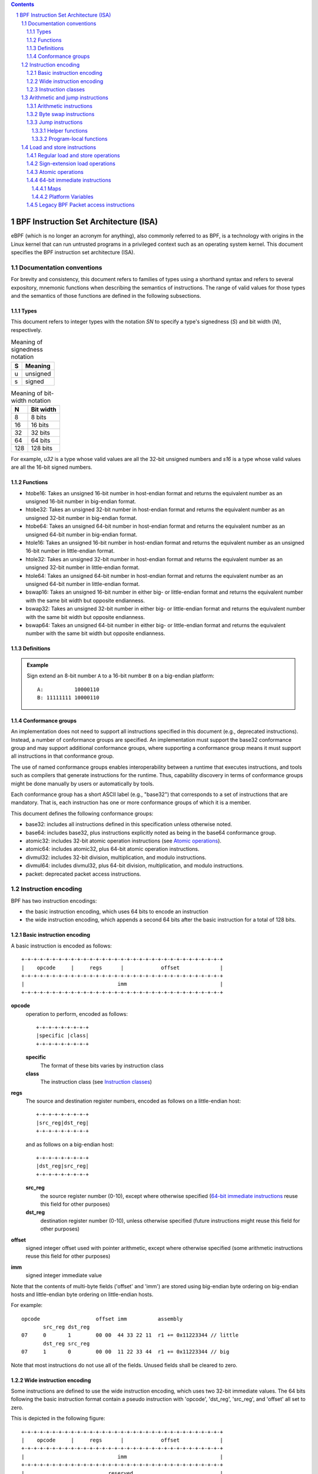 .. contents::
.. sectnum::

======================================
BPF Instruction Set Architecture (ISA)
======================================

eBPF (which is no longer an acronym for anything), also commonly
referred to as BPF, is a technology with origins in the Linux kernel
that can run untrusted programs in a privileged context such as an
operating system kernel. This document specifies the BPF instruction
set architecture (ISA).

Documentation conventions
=========================

For brevity and consistency, this document refers to families
of types using a shorthand syntax and refers to several expository,
mnemonic functions when describing the semantics of instructions.
The range of valid values for those types and the semantics of those
functions are defined in the following subsections.

Types
-----
This document refers to integer types with the notation `SN` to specify
a type's signedness (`S`) and bit width (`N`), respectively.

.. table:: Meaning of signedness notation

  ==== =========
  S    Meaning
  ==== =========
  u    unsigned
  s    signed
  ==== =========

.. table:: Meaning of bit-width notation

  ===== =========
  N     Bit width
  ===== =========
  8     8 bits
  16    16 bits
  32    32 bits
  64    64 bits
  128   128 bits
  ===== =========

For example, `u32` is a type whose valid values are all the 32-bit unsigned
numbers and `s16` is a type whose valid values are all the 16-bit signed
numbers.

Functions
---------
* htobe16: Takes an unsigned 16-bit number in host-endian format and
  returns the equivalent number as an unsigned 16-bit number in big-endian
  format.
* htobe32: Takes an unsigned 32-bit number in host-endian format and
  returns the equivalent number as an unsigned 32-bit number in big-endian
  format.
* htobe64: Takes an unsigned 64-bit number in host-endian format and
  returns the equivalent number as an unsigned 64-bit number in big-endian
  format.
* htole16: Takes an unsigned 16-bit number in host-endian format and
  returns the equivalent number as an unsigned 16-bit number in little-endian
  format.
* htole32: Takes an unsigned 32-bit number in host-endian format and
  returns the equivalent number as an unsigned 32-bit number in little-endian
  format.
* htole64: Takes an unsigned 64-bit number in host-endian format and
  returns the equivalent number as an unsigned 64-bit number in little-endian
  format.
* bswap16: Takes an unsigned 16-bit number in either big- or little-endian
  format and returns the equivalent number with the same bit width but
  opposite endianness.
* bswap32: Takes an unsigned 32-bit number in either big- or little-endian
  format and returns the equivalent number with the same bit width but
  opposite endianness.
* bswap64: Takes an unsigned 64-bit number in either big- or little-endian
  format and returns the equivalent number with the same bit width but
  opposite endianness.


Definitions
-----------

.. glossary::

  Sign Extend
    To `sign extend an` ``X`` `-bit number, A, to a` ``Y`` `-bit number, B  ,` means to

    #. Copy all ``X`` bits from `A` to the lower ``X`` bits of `B`.
    #. Set the value of the remaining ``Y`` - ``X`` bits of `B` to the value of
       the  most-significant bit of `A`.

.. admonition:: Example

  Sign extend an 8-bit number ``A`` to a 16-bit number ``B`` on a big-endian platform:
  ::

    A:          10000110
    B: 11111111 10000110

Conformance groups
------------------

An implementation does not need to support all instructions specified in this
document (e.g., deprecated instructions).  Instead, a number of conformance
groups are specified.  An implementation must support the base32 conformance
group and may support additional conformance groups, where supporting a
conformance group means it must support all instructions in that conformance
group.

The use of named conformance groups enables interoperability between a runtime
that executes instructions, and tools such as compilers that generate
instructions for the runtime.  Thus, capability discovery in terms of
conformance groups might be done manually by users or automatically by tools.

Each conformance group has a short ASCII label (e.g., "base32") that
corresponds to a set of instructions that are mandatory.  That is, each
instruction has one or more conformance groups of which it is a member.

This document defines the following conformance groups:

* base32: includes all instructions defined in this
  specification unless otherwise noted.
* base64: includes base32, plus instructions explicitly noted
  as being in the base64 conformance group.
* atomic32: includes 32-bit atomic operation instructions (see `Atomic operations`_).
* atomic64: includes atomic32, plus 64-bit atomic operation instructions.
* divmul32: includes 32-bit division, multiplication, and modulo instructions.
* divmul64: includes divmul32, plus 64-bit division, multiplication,
  and modulo instructions.
* packet: deprecated packet access instructions.

Instruction encoding
====================

BPF has two instruction encodings:

* the basic instruction encoding, which uses 64 bits to encode an instruction
* the wide instruction encoding, which appends a second 64 bits
  after the basic instruction for a total of 128 bits.

Basic instruction encoding
--------------------------

A basic instruction is encoded as follows::

  +-+-+-+-+-+-+-+-+-+-+-+-+-+-+-+-+-+-+-+-+-+-+-+-+-+-+-+-+-+-+-+-+
  |    opcode     |     regs      |            offset             |
  +-+-+-+-+-+-+-+-+-+-+-+-+-+-+-+-+-+-+-+-+-+-+-+-+-+-+-+-+-+-+-+-+
  |                              imm                              |
  +-+-+-+-+-+-+-+-+-+-+-+-+-+-+-+-+-+-+-+-+-+-+-+-+-+-+-+-+-+-+-+-+

**opcode**
  operation to perform, encoded as follows::

    +-+-+-+-+-+-+-+-+
    |specific |class|
    +-+-+-+-+-+-+-+-+

  **specific**
    The format of these bits varies by instruction class

  **class**
    The instruction class (see `Instruction classes`_)

**regs**
  The source and destination register numbers, encoded as follows
  on a little-endian host::

    +-+-+-+-+-+-+-+-+
    |src_reg|dst_reg|
    +-+-+-+-+-+-+-+-+

  and as follows on a big-endian host::

    +-+-+-+-+-+-+-+-+
    |dst_reg|src_reg|
    +-+-+-+-+-+-+-+-+

  **src_reg**
    the source register number (0-10), except where otherwise specified
    (`64-bit immediate instructions`_ reuse this field for other purposes)

  **dst_reg**
    destination register number (0-10), unless otherwise specified
    (future instructions might reuse this field for other purposes)

**offset**
  signed integer offset used with pointer arithmetic, except where
  otherwise specified (some arithmetic instructions reuse this field
  for other purposes)

**imm**
  signed integer immediate value

Note that the contents of multi-byte fields ('offset' and 'imm') are
stored using big-endian byte ordering on big-endian hosts and
little-endian byte ordering on little-endian hosts.

For example::

  opcode                  offset imm          assembly
         src_reg dst_reg
  07     0       1        00 00  44 33 22 11  r1 += 0x11223344 // little
         dst_reg src_reg
  07     1       0        00 00  11 22 33 44  r1 += 0x11223344 // big

Note that most instructions do not use all of the fields.
Unused fields shall be cleared to zero.

Wide instruction encoding
--------------------------

Some instructions are defined to use the wide instruction encoding,
which uses two 32-bit immediate values.  The 64 bits following
the basic instruction format contain a pseudo instruction
with 'opcode', 'dst_reg', 'src_reg', and 'offset' all set to zero.

This is depicted in the following figure::

  +-+-+-+-+-+-+-+-+-+-+-+-+-+-+-+-+-+-+-+-+-+-+-+-+-+-+-+-+-+-+-+-+
  |    opcode     |     regs      |            offset             |
  +-+-+-+-+-+-+-+-+-+-+-+-+-+-+-+-+-+-+-+-+-+-+-+-+-+-+-+-+-+-+-+-+
  |                              imm                              |
  +-+-+-+-+-+-+-+-+-+-+-+-+-+-+-+-+-+-+-+-+-+-+-+-+-+-+-+-+-+-+-+-+
  |                           reserved                            |
  +-+-+-+-+-+-+-+-+-+-+-+-+-+-+-+-+-+-+-+-+-+-+-+-+-+-+-+-+-+-+-+-+
  |                           next_imm                            |
  +-+-+-+-+-+-+-+-+-+-+-+-+-+-+-+-+-+-+-+-+-+-+-+-+-+-+-+-+-+-+-+-+

**opcode**
  operation to perform, encoded as explained above

**regs**
  The source and destination register numbers (unless otherwise
  specified), encoded as explained above

**offset**
  signed integer offset used with pointer arithmetic, unless
  otherwise specified

**imm**
  signed integer immediate value

**reserved**
  unused, set to zero

**next_imm**
  second signed integer immediate value

Instruction classes
-------------------

The three least significant bits of the 'opcode' field store the instruction class:

.. table:: Instruction class

  =====  =====  ===============================  ===================================
  class  value  description                      reference
  =====  =====  ===============================  ===================================
  LD     0x0    non-standard load operations     `Load and store instructions`_
  LDX    0x1    load into register operations    `Load and store instructions`_
  ST     0x2    store from immediate operations  `Load and store instructions`_
  STX    0x3    store from register operations   `Load and store instructions`_
  ALU    0x4    32-bit arithmetic operations     `Arithmetic and jump instructions`_
  JMP    0x5    64-bit jump operations           `Arithmetic and jump instructions`_
  JMP32  0x6    32-bit jump operations           `Arithmetic and jump instructions`_
  ALU64  0x7    64-bit arithmetic operations     `Arithmetic and jump instructions`_
  =====  =====  ===============================  ===================================

Arithmetic and jump instructions
================================

For arithmetic and jump instructions (``ALU``, ``ALU64``, ``JMP`` and
``JMP32``), the 8-bit 'opcode' field is divided into three parts::

  +-+-+-+-+-+-+-+-+
  |  code |s|class|
  +-+-+-+-+-+-+-+-+

**code**
  the operation code, whose meaning varies by instruction class

**s (source)**
  the source operand location, which unless otherwise specified is one of:

  .. table:: Source operand location

  ======  =====  ==============================================
  source  value  description
  ======  =====  ==============================================
  K       0      use 32-bit 'imm' value as source operand
  X       1      use 'src_reg' register value as source operand
  ======  =====  ==============================================

**instruction class**
  the instruction class (see `Instruction classes`_)

Arithmetic instructions
-----------------------

``ALU`` uses 32-bit wide operands while ``ALU64`` uses 64-bit wide operands for
otherwise identical operations. ``ALU64`` instructions belong to the
base64 conformance group unless noted otherwise.
The 'code' field encodes the operation as below, where 'src' refers to the
the source operand and 'dst' refers to the value of the destination
register.

.. table:: Arithmetic instructions

  =====  =====  =======  ==========================================================
  name   code   offset   description
  =====  =====  =======  ==========================================================
  ADD    0x0    0        dst += src
  SUB    0x1    0        dst -= src
  MUL    0x2    0        dst \*= src
  DIV    0x3    0        dst = (src != 0) ? (dst / src) : 0
  SDIV   0x3    1        dst = (src != 0) ? (dst s/ src) : 0
  OR     0x4    0        dst \|= src
  AND    0x5    0        dst &= src
  LSH    0x6    0        dst <<= (src & mask)
  RSH    0x7    0        dst >>= (src & mask)
  NEG    0x8    0        dst = -dst
  MOD    0x9    0        dst = (src != 0) ? (dst % src) : dst
  SMOD   0x9    1        dst = (src != 0) ? (dst s% src) : dst
  XOR    0xa    0        dst ^= src
  MOV    0xb    0        dst = src
  MOVSX  0xb    8/16/32  dst = (s8,s16,s32)src
  ARSH   0xc    0        :term:`sign extending<Sign Extend>` dst >>= (src & mask)
  END    0xd    0        byte swap operations (see `Byte swap instructions`_ below)
  =====  =====  =======  ==========================================================

Underflow and overflow are allowed during arithmetic operations, meaning
the 64-bit or 32-bit value will wrap. If BPF program execution would
result in division by zero, the destination register is instead set to zero.
If execution would result in modulo by zero, for ``ALU64`` the value of
the destination register is unchanged whereas for ``ALU`` the upper
32 bits of the destination register are zeroed.

``{ADD, X, ALU}``, where 'code' = ``ADD``, 'source' = ``X``, and 'class' = ``ALU``, means::

  dst = (u32) ((u32) dst + (u32) src)

where '(u32)' indicates that the upper 32 bits are zeroed.

``{ADD, X, ALU64}`` means::

  dst = dst + src

``{XOR, K, ALU}`` means::

  dst = (u32) dst ^ (u32) imm

``{XOR, K, ALU64}`` means::

  dst = dst ^ imm

Note that most arithmetic instructions have 'offset' set to 0. Only three instructions
(``SDIV``, ``SMOD``, ``MOVSX``) have a non-zero 'offset'.

Division, multiplication, and modulo operations for ``ALU`` are part
of the "divmul32" conformance group, and division, multiplication, and
modulo operations for ``ALU64`` are part of the "divmul64" conformance
group.
The division and modulo operations support both unsigned and signed flavors.

For unsigned operations (``DIV`` and ``MOD``), for ``ALU``,
'imm' is interpreted as a 32-bit unsigned value. For ``ALU64``,
'imm' is first :term:`sign extended<Sign Extend>` from 32 to 64 bits, and then
interpreted as a 64-bit unsigned value.

For signed operations (``SDIV`` and ``SMOD``), for ``ALU``,
'imm' is interpreted as a 32-bit signed value. For ``ALU64``, 'imm'
is first :term:`sign extended<Sign Extend>` from 32 to 64 bits, and then
interpreted as a 64-bit signed value.

Note that there are varying definitions of the signed modulo operation
when the dividend or divisor are negative, where implementations often
vary by language such that Python, Ruby, etc.  differ from C, Go, Java,
etc. This specification requires that signed modulo use truncated division
(where -13 % 3 == -1) as implemented in C, Go, etc.::

   a % n = a - n * trunc(a / n)

The ``MOVSX`` instruction does a move operation with sign extension.
``{MOVSX, X, ALU}`` :term:`sign extends<Sign Extend>` 8-bit and 16-bit operands into
32-bit operands, and zeroes the remaining upper 32 bits.
``{MOVSX, X, ALU64}`` :term:`sign extends<Sign Extend>` 8-bit, 16-bit, and 32-bit
operands into 64-bit operands.  Unlike other arithmetic instructions,
``MOVSX`` is only defined for register source operands (``X``).

The ``NEG`` instruction is only defined when the source bit is clear
(``K``).

Shift operations use a mask of 0x3F (63) for 64-bit operations and 0x1F (31)
for 32-bit operations.

Byte swap instructions
----------------------

The byte swap instructions use instruction classes of ``ALU`` and ``ALU64``
and a 4-bit 'code' field of ``END``.

The byte swap instructions operate on the destination register
only and do not use a separate source register or immediate value.

For ``ALU``, the 1-bit source operand field in the opcode is used to
select what byte order the operation converts from or to. For
``ALU64``, the 1-bit source operand field in the opcode is reserved
and must be set to 0.

.. table:: Byte swap instructions

  =====  ========  =====  =================================================
  class  source    value  description
  =====  ========  =====  =================================================
  ALU    TO_LE     0      convert between host byte order and little endian
  ALU    TO_BE     1      convert between host byte order and big endian
  ALU64  Reserved  0      do byte swap unconditionally
  =====  ========  =====  =================================================

The 'imm' field encodes the width of the swap operations.  The following widths
are supported: 16, 32 and 64.  Width 64 operations belong to the base64
conformance group and other swap operations belong to the base32
conformance group.

Examples:

``{END, TO_LE, ALU}`` with 'imm' = 16/32/64 means::

  dst = htole16(dst)
  dst = htole32(dst)
  dst = htole64(dst)

``{END, TO_BE, ALU}`` with 'imm' = 16/32/64 means::

  dst = htobe16(dst)
  dst = htobe32(dst)
  dst = htobe64(dst)

``{END, TO_LE, ALU64}`` with 'imm' = 16/32/64 means::

  dst = bswap16(dst)
  dst = bswap32(dst)
  dst = bswap64(dst)

Jump instructions
-----------------

``JMP32`` uses 32-bit wide operands and indicates the base32
conformance group, while ``JMP`` uses 64-bit wide operands for
otherwise identical operations, and indicates the base64 conformance
group unless otherwise specified.
The 'code' field encodes the operation as below:

.. table:: Jump instructions

  ========  =====  =======  =================================  ===================================================
  code      value  src_reg  description                        notes
  ========  =====  =======  =================================  ===================================================
  JA        0x0    0x0      PC += offset                       {JA, K, JMP} only
  JA        0x0    0x0      PC += imm                          {JA, K, JMP32} only
  JEQ       0x1    any      PC += offset if dst == src
  JGT       0x2    any      PC += offset if dst > src          unsigned
  JGE       0x3    any      PC += offset if dst >= src         unsigned
  JSET      0x4    any      PC += offset if dst & src
  JNE       0x5    any      PC += offset if dst != src
  JSGT      0x6    any      PC += offset if dst > src          signed
  JSGE      0x7    any      PC += offset if dst >= src         signed
  CALL      0x8    0x0      call helper function by static ID  {CALL, K, JMP} only, see `Helper functions`_
  CALL      0x8    0x1      call PC += imm                     {CALL, K, JMP} only, see `Program-local functions`_
  CALL      0x8    0x2      call helper function by BTF ID     {CALL, K, JMP} only, see `Helper functions`_
  EXIT      0x9    0x0      return                             {CALL, K, JMP} only
  JLT       0xa    any      PC += offset if dst < src          unsigned
  JLE       0xb    any      PC += offset if dst <= src         unsigned
  JSLT      0xc    any      PC += offset if dst < src          signed
  JSLE      0xd    any      PC += offset if dst <= src         signed
  ========  =====  =======  =================================  ===================================================

where 'PC' denotes the program counter, and the offset to increment by
is in units of 64-bit instructions relative to the instruction following
the jump instruction.  Thus 'PC += 1' skips execution of the next
instruction if it's a basic instruction or results in undefined behavior
if the next instruction is a 128-bit wide instruction.

The BPF program needs to store the return value into register R0 before doing an
``EXIT``.

Example:

``{JSGE, X, JMP32}`` means::

  if (s32)dst s>= (s32)src goto +offset

where 's>=' indicates a signed '>=' comparison.

``{JA, K, JMP32}`` means::

  gotol +imm

where 'imm' means the branch offset comes from the 'imm' field.

Note that there are two flavors of ``JA`` instructions. The
``JMP`` class permits a 16-bit jump offset specified by the 'offset'
field, whereas the ``JMP32`` class permits a 32-bit jump offset
specified by the 'imm' field. A > 16-bit conditional jump may be
converted to a < 16-bit conditional jump plus a 32-bit unconditional
jump.

All ``CALL`` and ``JA`` instructions belong to the
base32 conformance group.

Helper functions
~~~~~~~~~~~~~~~~

Helper functions are a concept whereby BPF programs can call into a
set of function calls exposed by the underlying platform.

Historically, each helper function was identified by a static ID
encoded in the 'imm' field.  The available helper functions may differ
for each program type, but static IDs are unique across all program types.

Platforms that support the BPF Type Format (BTF) support identifying
a helper function by a BTF ID encoded in the 'imm' field, where the BTF ID
identifies the helper name and type.

Program-local functions
~~~~~~~~~~~~~~~~~~~~~~~
Program-local functions are functions exposed by the same BPF program as the
caller, and are referenced by offset from the call instruction, similar to
``JA``.  The offset is encoded in the 'imm' field of the call instruction.
An ``EXIT`` within the program-local function will return to the caller.

Load and store instructions
===========================

For load and store instructions (``LD``, ``LDX``, ``ST``, and ``STX``), the
8-bit 'opcode' field is divided as follows::

  +-+-+-+-+-+-+-+-+
  |mode |sz |class|
  +-+-+-+-+-+-+-+-+

**mode**
  The mode modifier is one of:

  .. table:: Mode modifier

    =============  =====  ====================================  =============
    mode modifier  value  description                           reference
    =============  =====  ====================================  =============
    IMM            0      64-bit immediate instructions         `64-bit immediate instructions`_
    ABS            1      legacy BPF packet access (absolute)   `Legacy BPF Packet access instructions`_
    IND            2      legacy BPF packet access (indirect)   `Legacy BPF Packet access instructions`_
    MEM            3      regular load and store operations     `Regular load and store operations`_
    MEMSX          4      sign-extension load operations        `Sign-extension load operations`_
    ATOMIC         6      atomic operations                     `Atomic operations`_
    =============  =====  ====================================  =============

**sz (size)**
  The size modifier is one of:

  .. table:: Size modifier

    ====  =====  =====================
    size  value  description
    ====  =====  =====================
    W     0      word        (4 bytes)
    H     1      half word   (2 bytes)
    B     2      byte
    DW    3      double word (8 bytes)
    ====  =====  =====================

  Instructions using ``DW`` belong to the base64 conformance group.

**class**
  The instruction class (see `Instruction classes`_)

Regular load and store operations
---------------------------------

The ``MEM`` mode modifier is used to encode regular load and store
instructions that transfer data between a register and memory.

``{MEM, <size>, STX}`` means::

  *(size *) (dst + offset) = src

``{MEM, <size>, ST}`` means::

  *(size *) (dst + offset) = imm

``{MEM, <size>, LDX}`` means::

  dst = *(unsigned size *) (src + offset)

Where '<size>' is one of: ``B``, ``H``, ``W``, or ``DW``, and
'unsigned size' is one of: u8, u16, u32, or u64.

Sign-extension load operations
------------------------------

The ``MEMSX`` mode modifier is used to encode :term:`sign-extension<Sign Extend>` load
instructions that transfer data between a register and memory.

``{MEMSX, <size>, LDX}`` means::

  dst = *(signed size *) (src + offset)

Where '<size>' is one of: ``B``, ``H``, or ``W``, and
'signed size' is one of: s8, s16, or s32.

Atomic operations
-----------------

Atomic operations are operations that operate on memory and can not be
interrupted or corrupted by other access to the same memory region
by other BPF programs or means outside of this specification.

All atomic operations supported by BPF are encoded as store operations
that use the ``ATOMIC`` mode modifier as follows:

* ``{ATOMIC, W, STX}`` for 32-bit operations, which are
  part of the "atomic32" conformance group.
* ``{ATOMIC, DW, STX}`` for 64-bit operations, which are
  part of the "atomic64" conformance group.
* 8-bit and 16-bit wide atomic operations are not supported.

The 'imm' field is used to encode the actual atomic operation.
Simple atomic operation use a subset of the values defined to encode
arithmetic operations in the 'imm' field to encode the atomic operation:

.. table:: Simple atomic operations

  ========  =====  ===========
  imm       value  description
  ========  =====  ===========
  ADD       0x00   atomic add
  OR        0x40   atomic or
  AND       0x50   atomic and
  XOR       0xa0   atomic xor
  ========  =====  ===========


``{ATOMIC, W, STX}`` with 'imm' = ADD means::

  *(u32 *)(dst + offset) += src

``{ATOMIC, DW, STX}`` with 'imm' = ADD means::

  *(u64 *)(dst + offset) += src

In addition to the simple atomic operations, there also is a modifier and
two complex atomic operations:

.. table:: Complex atomic operations

===========  ================  ===========================
imm          value             description
===========  ================  ===========================
FETCH        0x01              modifier: return old value
XCHG         0xe0 | FETCH      atomic exchange
CMPXCHG      0xf0 | FETCH      atomic compare and exchange
===========  ================  ===========================

The ``FETCH`` modifier is optional for simple atomic operations, and
always set for the complex atomic operations.  If the ``FETCH`` flag
is set, then the operation also overwrites ``src`` with the value that
was in memory before it was modified.

The ``XCHG`` operation atomically exchanges ``src`` with the value
addressed by ``dst + offset``.

The ``CMPXCHG`` operation atomically compares the value addressed by
``dst + offset`` with ``R0``. If they match, the value addressed by
``dst + offset`` is replaced with ``src``. In either case, the
value that was at ``dst + offset`` before the operation is zero-extended
and loaded back to ``R0``.

64-bit immediate instructions
-----------------------------

Instructions with the ``IMM`` 'mode' modifier use the wide instruction
encoding defined in `Instruction encoding`_, and use the 'src_reg' field of the
basic instruction to hold an opcode subtype.

The following table defines a set of ``{IMM, DW, LD}`` instructions
with opcode subtypes in the 'src_reg' field, using new terms such as "map"
defined further below:

.. table:: 64-bit immediate instructions

  =======  =========================================  ===========  ==============
  src_reg  pseudocode                                 imm type     dst type
  =======  =========================================  ===========  ==============
  0x0      dst = (next_imm << 32) | imm               integer      integer
  0x1      dst = map_by_fd(imm)                       map fd       map
  0x2      dst = map_val(map_by_fd(imm)) + next_imm   map fd       data address
  0x3      dst = var_addr(imm)                        variable id  data address
  0x4      dst = code_addr(imm)                       integer      code address
  0x5      dst = map_by_idx(imm)                      map index    map
  0x6      dst = map_val(map_by_idx(imm)) + next_imm  map index    data address
  =======  =========================================  ===========  ==============

where

* map_by_fd(imm) means to convert a 32-bit file descriptor into an address of a map (see `Maps`_)
* map_by_idx(imm) means to convert a 32-bit index into an address of a map
* map_val(map) gets the address of the first value in a given map
* var_addr(imm) gets the address of a platform variable (see `Platform Variables`_) with a given id
* code_addr(imm) gets the address of the instruction at a specified relative offset in number of (64-bit) instructions
* the 'imm type' can be used by disassemblers for display
* the 'dst type' can be used for verification and JIT compilation purposes

Maps
~~~~

Maps are shared memory regions accessible by BPF programs on some platforms.
A map can have various semantics as defined in a separate document, and may or
may not have a single contiguous memory region, but the 'map_val(map)' is
currently only defined for maps that do have a single contiguous memory region.

Each map can have a file descriptor (fd) if supported by the platform, where
'map_by_fd(imm)' means to get the map with the specified file descriptor. Each
BPF program can also be defined to use a set of maps associated with the
program at load time, and 'map_by_idx(imm)' means to get the map with the given
index in the set associated with the BPF program containing the instruction.

Platform Variables
~~~~~~~~~~~~~~~~~~

Platform variables are memory regions, identified by integer ids, exposed by
the runtime and accessible by BPF programs on some platforms.  The
'var_addr(imm)' operation means to get the address of the memory region
identified by the given id.

Legacy BPF Packet access instructions
-------------------------------------

BPF previously introduced special instructions for access to packet data that were
carried over from classic BPF. These instructions used an instruction
class of ``LD``, a size modifier of ``W``, ``H``, or ``B``, and a
mode modifier of ``ABS`` or ``IND``.  The 'dst_reg' and 'offset' fields were
set to zero, and 'src_reg' was set to zero for ``ABS``.  However, these
instructions are deprecated and should no longer be used.  All legacy packet
access instructions belong to the "packet" conformance group.
